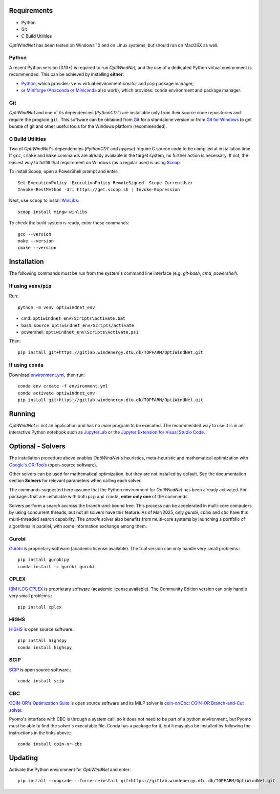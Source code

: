 .. _Requirements:

Requirements
============

* Python
* Git
* C Build Utilities

*OptiWindNet* has been tested on Windows 10 and on Linux systems, but should run on MacOSX as well.

Python
------
A recent Python version (3.10+) is required to run *OptiWindNet*, and the use of a dedicated Python virtual environment is recommended. This can be achieved by installing **either**:

* `Python <https://www.python.org/downloads/>`_, which provides: ``venv`` virtual environment creator and ``pip`` package manager;
* or `Miniforge <https://conda-forge.org/download/>`_ (`Anaconda or Miniconda <https://www.anaconda.com/download/success>`_ also work), which provides: ``conda`` environment and package manager.

Git
---

*OptiWindNet* and one of its dependencies (*PythonCDT*) are installable only from their source code repositories and require the program ``git``. This software can be obtained from `Git <https://git-scm.com/downloads>`_ for a standalone version or from `Git for Windows <https://gitforwindows.org/>`_ to get bundle of git and other useful tools for the Windows platform (recommended).

C Build Utilities
-----------------
Two of *OptiWindNet*'s dependencies (*PythonCDT* and *hygese*) require C source code to be compiled at installation time. If ``gcc``, ``cmake`` and ``make`` commands are already available in the target system, no further action is necessary. If not, the easiest way to fullfill that requirement on Windows (as a regular user) is using `Scoop <https://scoop.sh/>`_.

To install Scoop, open a PowerShell prompt and enter::

    Set-ExecutionPolicy -ExecutionPolicy RemoteSigned -Scope CurrentUser
    Invoke-RestMethod -Uri https://get.scoop.sh | Invoke-Expression

Next, use ``scoop`` to install `WinLibs <https://winlibs.com/>`_::

    scoop install mingw-winlibs

To check the build system is ready, enter these commands::

    gcc --version
    make --version
    cmake --version

.. _Installation:

Installation
============
The following commands must be run from the system's command line interface (e.g. *git-bash*, *cmd*, *powershell*).

If using ``venv``/``pip``
-------------------------

Run::

    python -m venv optiwindnet_env

* cmd: ``optiwindnet_env\Scripts\activate.bat``
* bash: ``source optiwindnet_env/Scripts/activate``
* powershell: ``optiwindnet_env\Scripts\Activate.ps1``

Then::

    pip install git+https://gitlab.windenergy.dtu.dk/TOPFARM/OptiWindNet.git

If using ``conda``
------------------

Download `environment.yml <https://gitlab.windenergy.dtu.dk/TOPFARM/OptiWindNet/-/raw/main/environment.yml?ref_type=heads&inline=false>`_, then run::

    conda env create -f environment.yml
    conda activate optiwindnet_env
    pip install git+https://gitlab.windenergy.dtu.dk/TOPFARM/OptiWindNet.git


Running
=======

*OptiWindNet* is not an application and has no *main* program to be executed. The recommended way to use it is in an interactive Python notebook such as `JupyterLab <https://jupyterlab.readthedocs.io/en/latest/>`_ or the `Jupyter Extension for Visual Studio Code <https://marketplace.visualstudio.com/items?itemName=ms-toolsai.jupyter>`_.

Optional - Solvers
==================

The installation procedure above enables *OptiWindNet*'s heuristics, meta-heuristic and mathematical optimization with `Google's OR-Tools <https://developers.google.com/optimization>`_ (open-source software).

Other solvers can be used for mathematical optimization, but they are not installed by default.
See the documentation section **Solvers** for relevant parameters when calling each solver.

The commands suggested here assume that the Python environment for *OptiWindNet* has been already activated.
For packages that are installable with both ``pip`` and ``conda``, **enter only one** of the commands.

Solvers perform a search accross the branch-and-bound tree. This process can be accelerated in multi-core computers by using concurrent threads, but not all solvers have this feature. As of Mar/2025, only `gurobi`, `cplex` and `cbc` have this multi-threaded search capability. The `ortools` solver also benefits from multi-core systems by launching a portfolio of algorithms in parallel, with some information exchange among them.

Gurobi
------

`Gurobi <https://www.gurobi.com/academia/academic-program-and-licenses/>`_ is proprietary software (academic license available). The trial version can only handle very small problems.::

    pip install gurobipy
    conda install -c gurobi gurobi

CPLEX
-----

`IBM ILOG CPLEX <https://www.ibm.com/products/ilog-cplex-optimization-studio>`_ is proprietary software (academic license available). The Community Edition version can only handle very small problems.::

    pip install cplex

HiGHS
-----

`HiGHS <https://highs.dev/>`_ is open source software.::

    pip install highspy
    conda install highspy

SCIP
----

`SCIP <https://www.scipopt.org/>`_ is open source software.::

    conda install scip

CBC
---

`COIN-OR's Optimization Suite <https://coin-or.github.io/user_introduction.html>`_ is open source software and its MILP solver is `coin-or/Cbc: COIN-OR Branch-and-Cut solver <https://github.com/coin-or/Cbc>`_.

Pyomo's interface with CBC is through a system call, so it does not need to be part of a python environment, but Pyomo must be able to find the solver's executable file. Conda has a package for it, but it may also be installed by following the instructions in the links above.::

    conda install coin-or-cbc


Updating
========

Activate the Python environment for *OptiWindNet* and enter::

    pip install --upgrade --force-reinstall git+https://gitlab.windenergy.dtu.dk/TOPFARM/OptiWindNet.git
